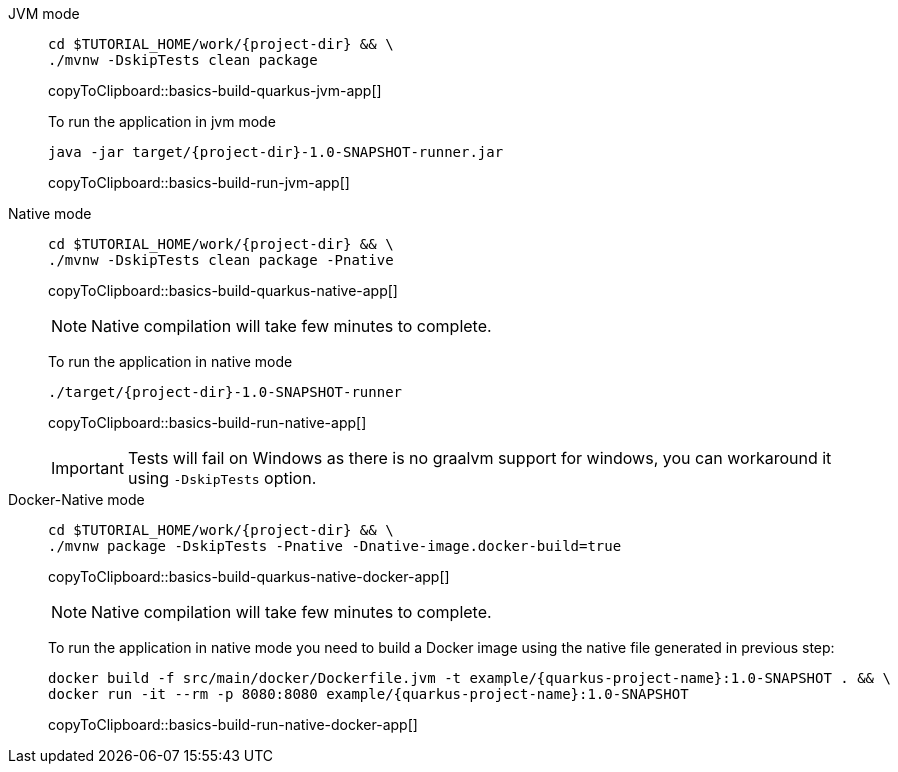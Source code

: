 [tabs]
====
JVM mode::
+
--
[#basics-build-quarkus-jvm-app]
[source,bash,subs="+macros,+attributes"]
----
cd pass:[$TUTORIAL_HOME]/work/{project-dir} && \
./mvnw -DskipTests clean package
----
copyToClipboard::basics-build-quarkus-jvm-app[]

To run the application in jvm mode

[#basics-build-run-jvm-app]
[source,bash,subs="+macros,+attributes"]
----
java -jar target/{project-dir}-1.0-SNAPSHOT-runner.jar
----
copyToClipboard::basics-build-run-jvm-app[]

--
Native mode::
+
--
[#basics-build-quarkus-native-app]
[source,bash,subs="+macros,+attributes"]
----
cd pass:[$TUTORIAL_HOME]/work/{project-dir} && \
./mvnw -DskipTests clean package -Pnative
----
copyToClipboard::basics-build-quarkus-native-app[]

NOTE: Native compilation will take few minutes to complete.

To run the application in native mode

[#basics-build-run-native-app]
[source,bash,subs="+macros,+attributes"]
----
./target/{project-dir}-1.0-SNAPSHOT-runner
----
copyToClipboard::basics-build-run-native-app[]

[IMPORTANT]
=====
Tests will fail on Windows as there is no graalvm support for windows, you can workaround it using `-DskipTests` option.
=====

--
Docker-Native mode::
+
--
[#basics-build-quarkus-native-docker-app]
[source,bash,subs="+macros,+attributes"]
----
cd pass:[$TUTORIAL_HOME]/work/{project-dir} && \
./mvnw package -DskipTests -Pnative -Dnative-image.docker-build=true
----
copyToClipboard::basics-build-quarkus-native-docker-app[]

NOTE: Native compilation will take few minutes to complete.

To run the application in native mode you need to build a Docker image using the native file generated in previous step:

[#basics-build-run-native-docker-app]
[source,bash,subs="+macros,+attributes"]
----
docker build -f src/main/docker/Dockerfile.jvm -t example/{quarkus-project-name}:1.0-SNAPSHOT . && \
docker run -it --rm -p 8080:8080 example/{quarkus-project-name}:1.0-SNAPSHOT
----
copyToClipboard::basics-build-run-native-docker-app[]

--
====